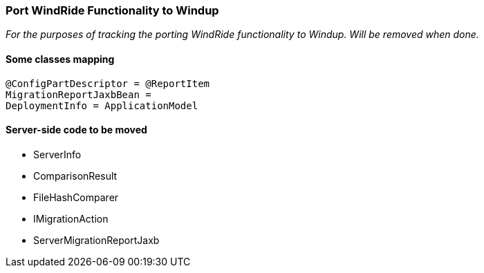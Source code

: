 [[Dev-Port-WindRide-Functionality-to-Windup]]
=== Port WindRide Functionality to Windup

_For the purposes of tracking the porting WindRide functionality to Windup. Will be
removed when done._

[[some-classes-mapping]]
==== Some classes mapping

[source,java]
----
@ConfigPartDescriptor = @ReportItem
MigrationReportJaxbBean = 
DeploymentInfo = ApplicationModel
----

[[server-side-code-to-be-moved]]
==== Server-side code to be moved

* ServerInfo
* ComparisonResult
* FileHashComparer
* IMigrationAction
* ServerMigrationReportJaxb
